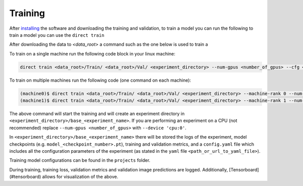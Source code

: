 .. highlight:: shell

========
Training
========

After `installing <./installation.rst>`__ the software and downloading the training and validation, to train a model you can run the following to train a model you can use
the ``direct train`` 

After downloading the data to `<data_root>` a command such as the one below is used to train a 

To train on a single machine run the following code block in your linux machine:

.. code-block:: bash

    direct train <data_root>/Train/ <data_root>/Val/ <experiment_directory> --num-gpus <number_of_gpus> --cfg <path_or_url_to_yaml_file> [--other-flags]
                  
To train on multiple machines run the following code (one command on each machine):

.. code-block:: bash

    (machine0)$ direct train <data_root>/Train/ <data_root>/Val/ <experiment_directory> --machine-rank 0 --num-machines 2 --dist-url <URL> [--other-flags]
    (machine1)$ direct train <data_root>/Train/ <data_root>/Val/ <experiment_directory> --machine-rank 1 --num-machines 2 --dist-url <URL> [--other-flags]


The above command will start the training and will create an experiment
directory in ``<experiment_directory>/base_<experiment_name>``. If you
are performing an experiment on a CPU (not recommended) replace
``--num-gpus <number_of_gpus>`` with ``--device 'cpu:0'``.

In ``<experiment_directory>/base_<experiment_name>`` there will be
stored the logs of the experiment, model checkpoints
(e.g. ``model_<checkpoint_number>.pt``), training and validation
metrics, and a ``config.yaml`` file which includes all the configuration
parameters of the experiment (as stated in the ``yaml`` file ``<path_or_url_to_yaml_file>``). 


Training model configurations can be found in the ``projects`` folder.  

During training, training loss, validation metrics and validation image predictions are logged. Additionally, [Tensorboard](#tensorboard) allows for visualization of the above. 
